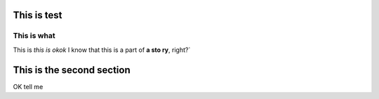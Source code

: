 This is test
============

************
This is what
************

This is *this is
okok* I know that this is a part of **a sto
ry**, right?`

This is the second section
==========================

OK tell me
